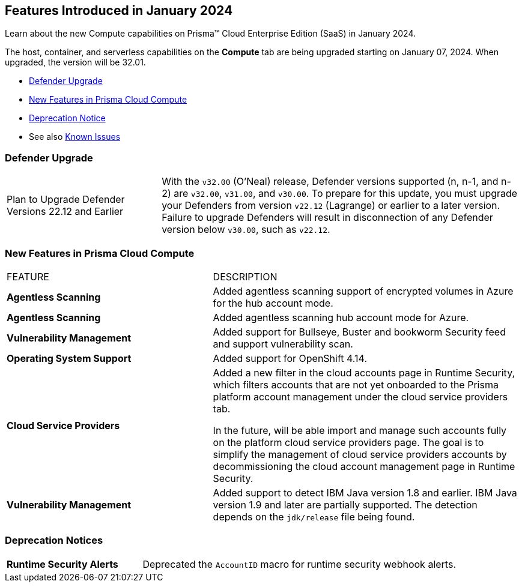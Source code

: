 [#id-january2024]
== Features Introduced in January 2024

Learn about the new Compute capabilities on Prisma™ Cloud Enterprise Edition (SaaS) in January 2024.

The host, container, and serverless capabilities on the *Compute* tab are being upgraded starting on January 07, 2024. When upgraded, the version will be 32.01.

* xref:#defender-upgrade[Defender Upgrade]
* xref:#new-features-prisma-cloud-compute[New Features in Prisma Cloud Compute]
//* xref:#enhancements[Enhancements]
//* xref:#api-changes[API Changes]
//* xref:#breaking-api-changes[Breaking Changes in API]
* xref:#deprecation-notice[Deprecation Notice]
//* xref:#id-backward-compatibility[Backward Compatibility for New Features]
// * xref:#end-of-support[End of Support Notifications]

* See also xref:../../../known-issues/known-fixed-issues.adoc[Known Issues]

[#defender-upgrade]
=== Defender Upgrade

[cols="30%a,70%a"]
|===
|Plan to Upgrade Defender Versions 22.12 and Earlier
|With the `v32.00` (O'Neal) release, Defender versions supported (n, n-1, and n-2) are `v32.00`, `v31.00`, and `v30.00`.
To prepare for this update, you must upgrade your Defenders from version `v22.12` (Lagrange) or earlier to a later version. Failure to upgrade Defenders will result in disconnection of any Defender version below `v30.00`, such as `v22.12`.

|===

[#new-features-prisma-cloud-compute]
=== New Features in Prisma Cloud Compute

[cols="40%a,60%a"]
|===
|FEATURE
|DESCRIPTION

//CWP-46475
|*Agentless Scanning*
|Added agentless scanning support of encrypted volumes in Azure for the  hub account mode.

//CWP-41206
|*Agentless Scanning*
|Added agentless scanning hub account mode for Azure.

//CWP-52656
|*Vulnerability Management*
|Added support for Bullseye, Buster and bookworm Security feed  and support vulnerability scan.

//CWP-53787
|*Operating System Support*
|Added support for OpenShift 4.14.

//CWP-53162
|*Cloud Service Providers*
|Added a new filter in the cloud accounts page in Runtime Security, which filters accounts that are not yet onboarded to the Prisma platform account management under the cloud service providers tab.

In the future, will be able import and manage such accounts fully on the platform cloud service providers page. The goal is to simplify the management of cloud service providers accounts by decommissioning the cloud account management page in Runtime Security.

//CWP-34450
|*Vulnerability Management*
|Added support to detect IBM Java version 1.8 and earlier.
IBM Java version 1.9 and later are partially supported.
The detection depends on the `jdk/release` file being found.

|===
[#deprecation-notice]
=== Deprecation Notices
[cols="30%a,70%a"]
|===

//CWP-40710
|*Runtime Security Alerts*
|Deprecated the `AccountID` macro for runtime security webhook alerts.

|===
